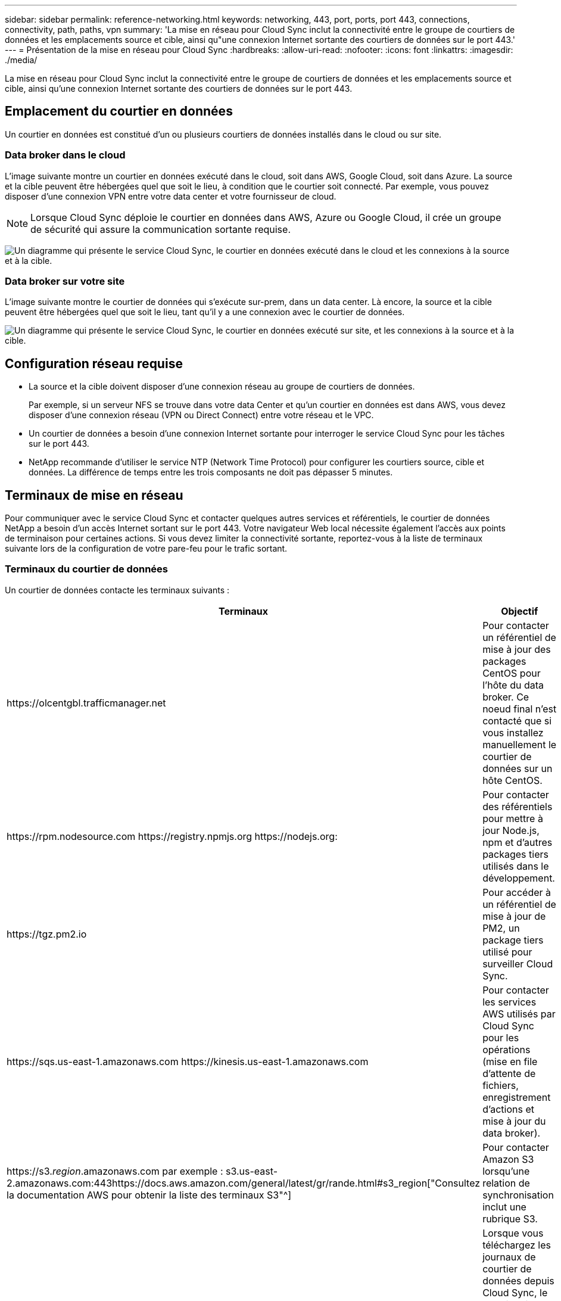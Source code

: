 ---
sidebar: sidebar 
permalink: reference-networking.html 
keywords: networking, 443, port, ports, port 443, connections, connectivity, path, paths, vpn 
summary: 'La mise en réseau pour Cloud Sync inclut la connectivité entre le groupe de courtiers de données et les emplacements source et cible, ainsi qu"une connexion Internet sortante des courtiers de données sur le port 443.' 
---
= Présentation de la mise en réseau pour Cloud Sync
:hardbreaks:
:allow-uri-read: 
:nofooter: 
:icons: font
:linkattrs: 
:imagesdir: ./media/


[role="lead"]
La mise en réseau pour Cloud Sync inclut la connectivité entre le groupe de courtiers de données et les emplacements source et cible, ainsi qu'une connexion Internet sortante des courtiers de données sur le port 443.



== Emplacement du courtier en données

Un courtier en données est constitué d'un ou plusieurs courtiers de données installés dans le cloud ou sur site.



=== Data broker dans le cloud

L'image suivante montre un courtier en données exécuté dans le cloud, soit dans AWS, Google Cloud, soit dans Azure. La source et la cible peuvent être hébergées quel que soit le lieu, à condition que le courtier soit connecté. Par exemple, vous pouvez disposer d'une connexion VPN entre votre data center et votre fournisseur de cloud.


NOTE: Lorsque Cloud Sync déploie le courtier en données dans AWS, Azure ou Google Cloud, il crée un groupe de sécurité qui assure la communication sortante requise.

image:diagram_networking_cloud.png["Un diagramme qui présente le service Cloud Sync, le courtier en données exécuté dans le cloud et les connexions à la source et à la cible."]



=== Data broker sur votre site

L'image suivante montre le courtier de données qui s'exécute sur-prem, dans un data center. Là encore, la source et la cible peuvent être hébergées quel que soit le lieu, tant qu'il y a une connexion avec le courtier de données.

image:diagram_networking_onprem.png["Un diagramme qui présente le service Cloud Sync, le courtier en données exécuté sur site, et les connexions à la source et à la cible."]



== Configuration réseau requise

* La source et la cible doivent disposer d'une connexion réseau au groupe de courtiers de données.
+
Par exemple, si un serveur NFS se trouve dans votre data Center et qu'un courtier en données est dans AWS, vous devez disposer d'une connexion réseau (VPN ou Direct Connect) entre votre réseau et le VPC.

* Un courtier de données a besoin d'une connexion Internet sortante pour interroger le service Cloud Sync pour les tâches sur le port 443.
* NetApp recommande d'utiliser le service NTP (Network Time Protocol) pour configurer les courtiers source, cible et données. La différence de temps entre les trois composants ne doit pas dépasser 5 minutes.




== Terminaux de mise en réseau

Pour communiquer avec le service Cloud Sync et contacter quelques autres services et référentiels, le courtier de données NetApp a besoin d'un accès Internet sortant sur le port 443. Votre navigateur Web local nécessite également l'accès aux points de terminaison pour certaines actions. Si vous devez limiter la connectivité sortante, reportez-vous à la liste de terminaux suivante lors de la configuration de votre pare-feu pour le trafic sortant.



=== Terminaux du courtier de données

Un courtier de données contacte les terminaux suivants :

[cols="38,62"]
|===
| Terminaux | Objectif 


| \https://olcentgbl.trafficmanager.net | Pour contacter un référentiel de mise à jour des packages CentOS pour l'hôte du data broker. Ce noeud final n'est contacté que si vous installez manuellement le courtier de données sur un hôte CentOS. 


| \https://rpm.nodesource.com \https://registry.npmjs.org \https://nodejs.org: | Pour contacter des référentiels pour mettre à jour Node.js, npm et d'autres packages tiers utilisés dans le développement. 


| \https://tgz.pm2.io | Pour accéder à un référentiel de mise à jour de PM2, un package tiers utilisé pour surveiller Cloud Sync. 


| \https://sqs.us-east-1.amazonaws.com \https://kinesis.us-east-1.amazonaws.com | Pour contacter les services AWS utilisés par Cloud Sync pour les opérations (mise en file d'attente de fichiers, enregistrement d'actions et mise à jour du data broker). 


| \https://s3._region_.amazonaws.com par exemple : s3.us-east-2.amazonaws.com:443https://docs.aws.amazon.com/general/latest/gr/rande.html#s3_region["Consultez la documentation AWS pour obtenir la liste des terminaux S3"^] | Pour contacter Amazon S3 lorsqu'une relation de synchronisation inclut une rubrique S3. 


| \https://s3.us-east-1.amazonaws.com | Lorsque vous téléchargez les journaux de courtier de données depuis Cloud Sync, le courtier zippe son répertoire des journaux et télécharge les journaux vers un compartiment S3 prédéfini dans la région US-East-1. 


| \https://cf.cloudsync.netapp.com \https://repo.cloudsync.netapp.com | Pour contacter le service Cloud Sync. 


| \https://support.netapp.com | Pour contacter le support NetApp lors de l'utilisation d'une licence BYOL pour les relations de synchronisation. 


| \https://fedoraproject.org | Pour installer 7z sur la machine virtuelle du courtier de données pendant l'installation et les mises à jour. 7z est nécessaire pour envoyer des messages AutoSupport au support technique NetApp. 


| \https://sts.amazonaws.com | Pour vérifier les identifiants AWS lorsque le courtier est déployé dans AWS ou lorsqu'il est déployé sur vos sites et que les identifiants AWS sont fournis. Le courtier de données contacte ce point final pendant le déploiement, lorsqu'il est mis à jour et lorsqu'il est redémarré. 


| \https://console.bluexp.netapp.com/ \https://netapp-cloud-account.auth0.com | Pour contacter Cloud Data SENSE lorsque vous utilisez Data Sense pour sélectionner les fichiers source d'une nouvelle relation de synchronisation. 
|===


=== Terminaux de navigateur Web

Votre navigateur Web doit accéder au point final suivant pour télécharger les journaux à des fins de dépannage :

logs.cloudsync.netapp.com:443
